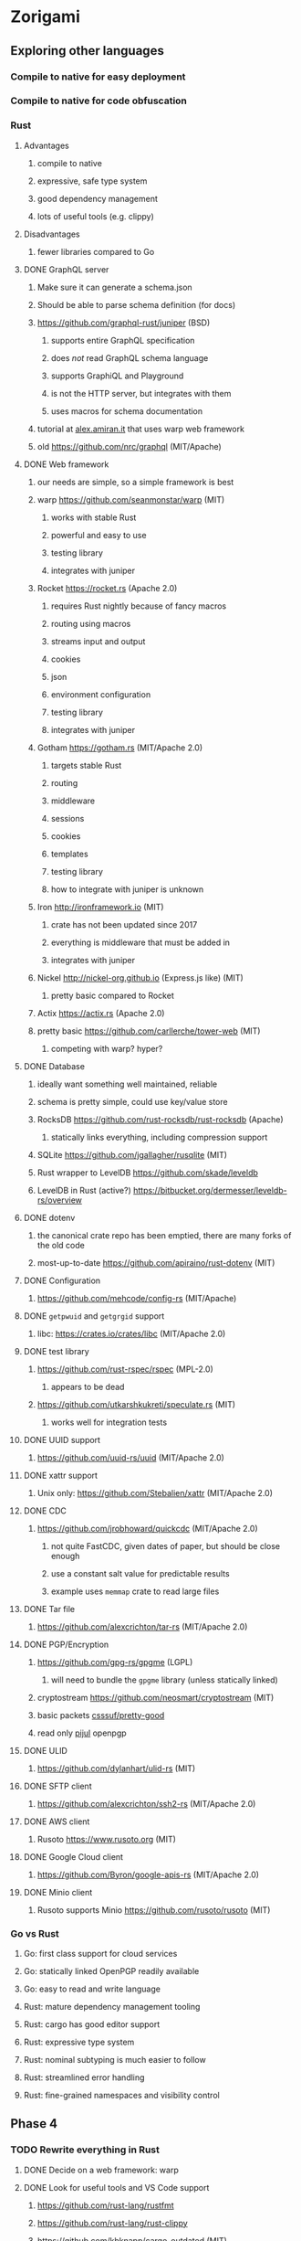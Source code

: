 * Zorigami
** Exploring other languages
*** Compile to native for easy deployment
*** Compile to native for code obfuscation
*** Rust
**** Advantages
***** compile to native
***** expressive, safe type system
***** good dependency management
***** lots of useful tools (e.g. clippy)
**** Disadvantages
***** fewer libraries compared to Go
**** DONE GraphQL server
***** Make sure it can generate a schema.json
***** Should be able to parse schema definition (for docs)
***** https://github.com/graphql-rust/juniper (BSD)
****** supports entire GraphQL specification
****** does /not/ read GraphQL schema language
****** supports GraphiQL and Playground
****** is not the HTTP server, but integrates with them
****** uses macros for schema documentation
***** tutorial at [[http://alex.amiran.it/post/2018-08-16-rust-graphql-webserver-with-warp-juniper-and-mongodb.html][alex.amiran.it]] that uses warp web framework
***** old https://github.com/nrc/graphql (MIT/Apache)
**** DONE Web framework
***** our needs are simple, so a simple framework is best
***** warp https://github.com/seanmonstar/warp (MIT)
****** works with stable Rust
****** powerful and easy to use
****** testing library
****** integrates with juniper
***** Rocket https://rocket.rs (Apache 2.0)
****** requires Rust nightly because of fancy macros
****** routing using macros
****** streams input and output
****** cookies
****** json
****** environment configuration
****** testing library
****** integrates with juniper
***** Gotham https://gotham.rs (MIT/Apache 2.0)
****** targets stable Rust
****** routing
****** middleware
****** sessions
****** cookies
****** templates
****** testing library
****** how to integrate with juniper is unknown
***** Iron http://ironframework.io (MIT)
****** crate has not been updated since 2017
****** everything is middleware that must be added in
****** integrates with juniper
***** Nickel http://nickel-org.github.io (Express.js like) (MIT)
****** pretty basic compared to Rocket
***** Actix https://actix.rs (Apache 2.0)
***** pretty basic https://github.com/carllerche/tower-web (MIT)
****** competing with warp? hyper?
**** DONE Database
***** ideally want something well maintained, reliable
***** schema is pretty simple, could use key/value store
***** RocksDB https://github.com/rust-rocksdb/rust-rocksdb (Apache)
****** statically links everything, including compression support
***** SQLite https://github.com/jgallagher/rusqlite (MIT)
***** Rust wrapper to LevelDB https://github.com/skade/leveldb
***** LevelDB in Rust (active?) https://bitbucket.org/dermesser/leveldb-rs/overview
**** DONE dotenv
***** the canonical crate repo has been emptied, there are many forks of the old code
***** most-up-to-date https://github.com/apiraino/rust-dotenv (MIT)
**** DONE Configuration
***** https://github.com/mehcode/config-rs (MIT/Apache)
**** DONE =getpwuid= and =getgrgid= support
***** libc: https://crates.io/crates/libc (MIT/Apache 2.0)
**** DONE test library
***** https://github.com/rust-rspec/rspec (MPL-2.0)
****** appears to be dead
***** https://github.com/utkarshkukreti/speculate.rs (MIT)
****** works well for integration tests
**** DONE UUID support
***** https://github.com/uuid-rs/uuid (MIT/Apache 2.0)
**** DONE xattr support
***** Unix only: https://github.com/Stebalien/xattr (MIT/Apache 2.0)
**** DONE CDC
***** https://github.com/jrobhoward/quickcdc (MIT/Apache 2.0)
****** not quite FastCDC, given dates of paper, but should be close enough
****** use a constant salt value for predictable results
****** example uses =memmap= crate to read large files
**** DONE Tar file
***** https://github.com/alexcrichton/tar-rs (MIT/Apache 2.0)
**** DONE PGP/Encryption
***** https://github.com/gpg-rs/gpgme (LGPL)
****** will need to bundle the =gpgme= library (unless statically linked)
***** cryptostream https://github.com/neosmart/cryptostream (MIT)
***** basic packets [[https://github.com/csssuf/pretty-good][csssuf/pretty-good]]
***** read only [[https://nest.pijul.com/pmeunier/openpgp][pijul]] openpgp
**** DONE ULID
***** https://github.com/dylanhart/ulid-rs (MIT)
**** DONE SFTP client
***** https://github.com/alexcrichton/ssh2-rs (MIT/Apache 2.0)
**** DONE AWS client
***** Rusoto https://www.rusoto.org (MIT)
**** DONE Google Cloud client
***** https://github.com/Byron/google-apis-rs (MIT/Apache 2.0)
**** DONE Minio client
***** Rusoto supports Minio https://github.com/rusoto/rusoto (MIT)
*** Go vs Rust
**** Go: first class support for cloud services
**** Go: statically linked OpenPGP readily available
**** Go: easy to read and write language
**** Rust: mature dependency management tooling
**** Rust: cargo has good editor support
**** Rust: expressive type system
**** Rust: nominal subtyping is much easier to follow
**** Rust: streamlined error handling
**** Rust: fine-grained namespaces and visibility control
** Phase 4
*** TODO Rewrite everything in Rust
**** DONE Decide on a web framework: warp
**** DONE Look for useful tools and VS Code support
***** https://github.com/rust-lang/rustfmt
***** https://github.com/rust-lang/rust-clippy
***** https://github.com/kbknapp/cargo-outdated (MIT)
***** https://github.com/nabijaczleweli/cargo-update (MIT)
**** DONE Learn about Rust again, catch up on new things
***** DONE =static= holds a value, =const= is a compile-time constant
***** DONE futures for async stuff, https://rust-lang-nursery.github.io/futures-rs/
***** DONE with =main.rs= and =lib.rs= you get both a binary and library
***** DONE =format!= creates a string, =write!= writes to a buffer
***** DONE how does the =?= operator work? replaces =try!= macro
***** DONE How to have code run when a module starts up (a la Go's =init()=)
****** https://crates.io/crates/lazy_static/
**** TODO Learn how to manage application state
***** https://github.com/SergioBenitez/state (MIT/Apache)
***** https://github.com/rust-redux/rust-redux (MIT)
***** https://github.com/jaredonline/redux-rs (???)
**** DONE Consider translating FastCDC to Rust to get some practice
**** DONE Determine the code layout
***** DONE can Rust live alongside TypeScript for the time being? yes
***** web framework seems to have no say in the matter
***** put integration tests in =tests= as =modname.rs=
***** put helper test code in =tests/modname/mod.rs=
**** DONE write a core package with a few functions
***** DONE checksum data
***** DONE checksum file
***** DONE checksum string from bytes
***** DONE checksum bytes from string
**** TODO set up configuration for dev and testing
***** TODO replace hard-coded db_path in integration test
**** DONE set up web framework to serve a static page
***** DONE use Gotham https://gotham.rs (MIT/Apache 2.0)
***** DONE learn how to serve static assets
***** DONE switch from gotham.rs to warp (same developer as hyper.rs)
***** DONE serve up =index.html=
***** DONE serve static assets under =public=
**** DONE set up GraphQL server to serve a simple query
***** DONE add a simple hello query
***** DONE add some documentation (using doc comments)
***** c.f. https://graphql-rust.github.io/servers/warp.html
***** c.f. [[http://alex.amiran.it/post/2018-08-16-rust-graphql-webserver-with-warp-juniper-and-mongodb.html][Rust GraphQL with warp and juniper]] for extensive example
***** DONE integrate with web framework to expose API
***** DONE integrate with web framework to expose Playground
**** DONE get chunk checksums working
***** https://crates.io/crates/crypto-hash (MIT)
****** use the =digest()= helper to get the hash as bytes
**** DONE get pack files working using tar
**** DONE try to get the gpgme thing working
***** seems like =Context= is the main interface
***** =Context.encrypt()= can take =File= for both plain and cipher
***** DONE figure out the basic usae of the gpgme API
****** DONE use =ctx.with_passphrase_provider()= to avoid user interface
***** DONE figure out how to encrypt a file
****** the ~recipient~ can be an empty list
***** DONE can stop compressing the pack files since pgp does that
***** DONE somehow the encryption is not really working
****** file can be decrypted using =gpg= without a passphrase
****** seems like =gpg= caches the secret key somewhere
**** DONE Add crate license checker: https://github.com/Nemo157/cargo-lichking
**** TODO get basic database working
***** DONE read https://github.com/facebook/rocksdb/wiki/RocksDB-Basics
***** DONE write an "insert if missing" function
****** does not write if the key is already present
***** DONE decide how to store "documents" in the database
****** use [[https://github.com/serde-rs/serde][serde]] to efficiently de/serialize to many formats
****** can =skip= fields that do not need serde
****** can write custom serde functionality as needed
****** DONE how to manage versioning of the data structures?
******* can use =#[serde(default)]= and =Default= to fill in blanks
****** =serde_json= is maintained by serde community
****** [[https://github.com/pyfisch/cbor][pyfisch/cbor]]; CBOR is an internet standard (RFC 7049)
****** [[https://github.com/3Hren/msgpack-rust][3Hren/msgpack-rust]] is not actively developed
***** DONE Use serde ~rename~ feature to make short field names
***** DONE write functions for insert/get tree
***** DONE write functions for insert/get snapshot
***** TODO write functions for insert/get configuration
***** DONE write functions for insert/get xattr
***** DONE write functions for insert/get file
***** DONE write functions for insert/get chunk
***** DONE write functions for insert/get pack
***** DONE work out how to support the counts of each type of document
***** DONE decide how the chunk and pack records will be stored to facilitate multi-host dedupe
**** DONE get CDC working
**** DONE implement pack stores
***** DONE design the module directory structure
****** =src/store.rs= contains trait and convenience functions
****** =src/store/local.rs= contains local store implementation
****** =src/store/sftp.rs= contains SFTP store implementation
***** DONE define the =Store= trait
***** DONE devise system for store configuration
***** DONE set up config for defining sftp parameters
***** DONE make the sftp tests conditional on config settings
***** DONE turn the store tests into integration test, have a common testing fn
***** DONE local
***** DONE minio
***** DONE sftp
****** DONE is =~= a sensible default base path for sftp? no must be =.=
***** DONE write integ tests for the save/load/list store functions
***** DONE write test for the local store implementation
**** DONE Need to inject digest when deserializing objects from database
**** DONE Chunk serde should inject digest in database read
**** DONE Decide how to store "service provider" configuration
**** TODO consider approaches for managing the database instance
***** engine opens at start of backup procedure, drops when done
***** what about web server? does warp have state management?
***** maybe use =Arc= and =Mutex= to manage concurrent access
**** DONE convert engine code
***** DONE insert trees into the database using their checksum
***** DONE translate =processPath()=
***** DONE change code and tests to use =Tree= instead of slice of =TreeEntry=
***** DONE make =Tree= serializable with file count
***** DONE translate =scantree()=
***** DONE model the snapshot structure, add db operations
***** DONE translate =takeSnapshot()=
***** DONE seems like checksums and digests should be a struct
****** DONE =TreeEntry.xattrs= should be map of String to Checksum
****** DONE derive =Eq= trait
****** DONE remove =checksum_from_bytes()=
****** DONE remove =bytes_from_checksum()=
***** DONE Why implement =Default= for =Chunk=?
***** DONE =TreeEntry.reference= should be a sum type to represent link, tree, file
****** should probably not be an =Option= either
***** DONE implement =walk_tree()=
***** DONE implement =find_changed_files()=
***** DONE write integ tests for =take_snapshot()=
****** DONE with xattrs, if supported
****** DONE with symlinks
****** DONE with nested directories
****** DONE with files changing to dirs, links, vice versa
***** DONE can remove the =test_tree_walker= test, it will be redundant
***** DONE implement pack file builder, write unit tests
***** DONE encrypt the pack files
***** DONE implement the "dataset" type, write unit tests
***** DONE implement =perform_backup()=
***** DONE open database instance and pass =DB= around
***** DONE implement =restore_file()=
***** DONE =perform_backup()= should set =parent= of latest snapshot, if any
***** DONE =perform_backup()= should set =latest_snapshot= of dataset
***** DONE insert xattr records for each tree entry (see =process_path()=)
**** TODO Update =README.md= wrt to Rust and requirements
**** TODO Add =gpgme= library dependency to =README.md=
***** =brew install gpgme=
**** TODO Update =NOTES.md= for several things
***** Rust vs TypeScript/JavaScript
***** RocksDB vs PouchDB
**** TODO Try building on Windows
**** TODO Remove everything related to the old stack
***** TODO.org
***** README.md
***** .gitignore
***** PouchDB
***** TypeScript
***** Node.js
***** package.json
*** TODO Should use =walkdir= crate to traverse directory structure
**** handles crossing devices
**** handles symlink loops
*** TODO Re-evaluate [[https://actix.rs][Actix]] to see if it is better than warp
**** TODO Does it have a testing library or integration?
**** TODO Does it integrate easily with Juniper?
*** TODO Develop the GraphQL schema to represent everything
**** snapshots
**** files
**** trees
**** stores
**** store configuration
***** model each store config as a type in GraphQL?
***** devise a custom type that is encoded JSON?
***** or config is a list of name/value pairs?
*** TODO Document the database schema
**** [[http://cbor.io][RocksDB]] key/value store
**** [[http://cbor.io][CBOR]] values
**** keys have type prefixes (e.g. =chunk/=)
**** values are name/value pairs of object properties
*** TODO Write a ReasonML frontend
**** TODO Add =bs-platform= dependency and =bsconfig.json= file
**** TODO Put front-end code in a directory named =web-src=
**** TODO Set up =gulp= and =webpack= to build the front-end code
**** TODO Set up apollo client dependency and schema tooling
**** TODO Set up the routing
**** TODO Write a simple home page that shows something
*** TODO Recover from unfinished backup procedure
**** When performing backup, check if latest snapshot exists and lacks an end time
**** If so, try to continue the backup with that snapshot
**** If not, make a new snapshot
**** If there are no changes at all (tree or file), delete the snapshot
*** TODO Manage datasets, defaults, saving updated snapshot to database
*** TODO Exclude the database files from the data set(s)
*** TODO Add something that will run scheduled jobs
**** that is, an easy way to trigger backups according to the configuration
** Phase 5
*** TODO Use this to replace =replicaz= by persisting to USB drive
*** TODO Use this to replace =replicaz= by persisting over SFTP
*** TODO Enable configuring various overrides in a dataset
**** schedule/frequency overrides
**** file/dirctory ignore overrides
**** storage overrides (e.g. `local` vs `aws`)
*** TODO Support multiple roots per dataset
*** TODO Verify checksum of downloaded packs during restore
*** TODO Store database in a bucket named after the "computer UUID"
*** TODO Store pack files in Google Cloud Storage
**** c.f. https://github.com/googleapis/nodejs-storage/
*** TODO Use this to replace =akashita= for online backups
** Phase 6
*** TODO Restore file attributes from tree entry
**** TODO File mode
**** TODO File user/group
**** TODO File extended attributes
*** TODO Restore directories from snapshot
**** TODO Directory mode
**** TODO Directory user/group
**** TODO Directory extended attributes
**** TODO Restore multiple files efficiently
**** TODO Restore a directory tree efficiently
*** TODO Detect files changing between snapshot and pack building time
**** use the =changed= record property to track this
*** TODO Detect file deletion during backup, mark file record as skipped
*** TODO Detect and prune stale snapshots that never completely uploaded
**** Stale snapshots exist in the database but are not referenced elsewhere
*** TODO Support snapshots consisting only of mode/owner changes
**** i.e. no file content changes, just the database records
*** TODO Restore the backup database
**** TODO Restore to a different directory, then copy over records
*** TODO Support deduplication across multiple computers
**** Place the chunks and packs in a seperate "database" for syncing
***** For RocksDB, use a column family if it helps with =GetUpdatesSince()=
**** RocksDB replication story as of 2019-02-20:
: Q: Does RocksDB support replication?
: A: No, RocksDB does not directly support replication. However, it offers
: some APIs that can be used as building blocks to support replication.
: For instance, GetUpdatesSince() allows developers to iterate though all
: updates since a specific point in time.
***** see =GetUpdatesSince()= and =PutLogData()= functions
**** Use the express support in [[https://github.com/pouchdb/pouchdb-server][pouchdb-server]] to serve up chunks/packs db
**** User configures the host name of the ~peer~ installation
***** Use that to form the URL with which to =sync=
**** Share the chunks and packs documents with a ~peer~ installation
**** At the start of backup, sync with the ~peer~ to get latest chunks/packs
*** TODO Automatically prune backups more then N days old
**** For Google and Amazon, anything older than 90 days is free to remove
**** This would be a configuration setting, with defaults and path-specific
*** TODO Option to keep N daily, M weekly, and P monthly backups (a la Attic backup)
*** TODO Command-line option to dump database to json (separate by key prefix, e.g. ~chunk~)
** Phase 7
*** TODO Consider how to deal with partial uploads (e.g. Minio/S3 has a means of handling these)
*** TODO Read cross platform Node.js guide: https://github.com/ehmicky/portable-node-guide
*** TODO Support Windows file types
**** ReadOnly
**** Hidden
**** System
*** TODO Support SFTP with private key authentication
**** TODO allow private key locked with passprhase
*** TODO Support Amazon S3
*** TODO Support Amazon Glacier
**** Use S3 to store the database-to-archive mapping of each snapshot
**** Offer user option to use "expedited" retrievals so they go faster
*** TODO Support Microsoft Azure blob storage
*** TODO Support Backblaze B2
*** TODO Support [[https://wiki.openstack.org/wiki/Swift][OpenStack Swift]]
*** TODO Support Wasabi
*** TODO Support Google Drive
*** TODO Support Dropbox
*** TODO Support Oracle Cloud Storage
*** TODO Support IBM Cloud Storage
*** TODO Support Rackspace Cloud Files
*** TODO Consider how to backup and restore FIFO, BLK, and CHR "files"
**** c.f. https://github.com/jborg/attic/blob/master/attic/archive.py
**** c.f. https://github.com/avz/node-mkfifo (for FIFO)
**** c.f. https://github.com/mafintosh/mknod (for BLK and CHR)
* Desktop App
** TODO Read https://youngdynasty.net/posts/writing-mac-apps-in-go/
** Phase N: Revery?
*** https://github.com/revery-ui/revery
*** ReasonML
*** React-like UI
*** Redux-like state management
*** Compiles to native
*** Would not be using CSS, presumably
*** Does it have support for systray?
*** Does it have support for dock icons?
** Phase N: Electron
*** TODO Write it in TypeScript
*** TODO Consider using [[https://github.com/neon-bindings/neon][Neon bindings]] to write some parts in Rust
*** TODO Create a system tray icon/widget
**** Popup menu like Time Machine
**** Show current status, last backup
**** Action to open the app and examine snapshots
**** Action to open the app and check settings
* Product
** Name
*** Joseph suggests "Attic"
**** =atticapp.com= is taken
**** =attic.app= is for sale
**** Look for ~attic~ in different languages
**** Esperanto: ~mansardo~
***** also means something in Macedonian
**** Hawaiian: ~kaukau~
**** Latin: ~atticae~
